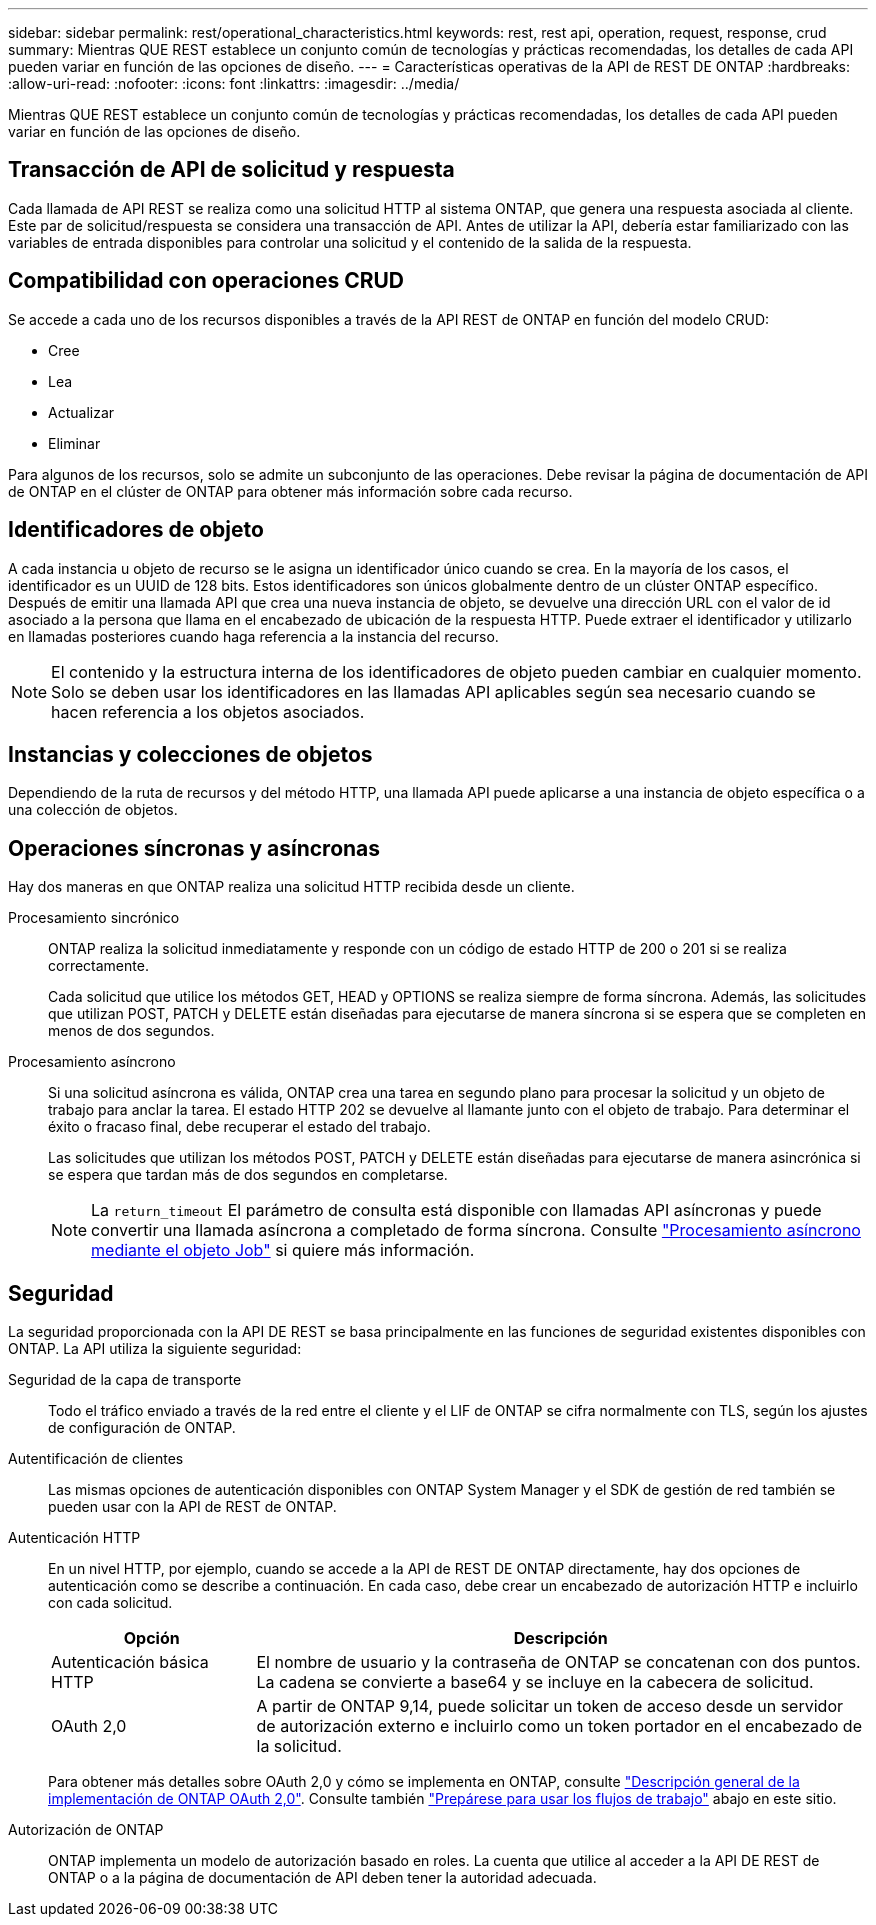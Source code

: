---
sidebar: sidebar 
permalink: rest/operational_characteristics.html 
keywords: rest, rest api, operation, request, response, crud 
summary: Mientras QUE REST establece un conjunto común de tecnologías y prácticas recomendadas, los detalles de cada API pueden variar en función de las opciones de diseño. 
---
= Características operativas de la API de REST DE ONTAP
:hardbreaks:
:allow-uri-read: 
:nofooter: 
:icons: font
:linkattrs: 
:imagesdir: ../media/


[role="lead"]
Mientras QUE REST establece un conjunto común de tecnologías y prácticas recomendadas, los detalles de cada API pueden variar en función de las opciones de diseño.



== Transacción de API de solicitud y respuesta

Cada llamada de API REST se realiza como una solicitud HTTP al sistema ONTAP, que genera una respuesta asociada al cliente. Este par de solicitud/respuesta se considera una transacción de API. Antes de utilizar la API, debería estar familiarizado con las variables de entrada disponibles para controlar una solicitud y el contenido de la salida de la respuesta.



== Compatibilidad con operaciones CRUD

Se accede a cada uno de los recursos disponibles a través de la API REST de ONTAP en función del modelo CRUD:

* Cree
* Lea
* Actualizar
* Eliminar


Para algunos de los recursos, solo se admite un subconjunto de las operaciones. Debe revisar la página de documentación de API de ONTAP en el clúster de ONTAP para obtener más información sobre cada recurso.



== Identificadores de objeto

A cada instancia u objeto de recurso se le asigna un identificador único cuando se crea. En la mayoría de los casos, el identificador es un UUID de 128 bits. Estos identificadores son únicos globalmente dentro de un clúster ONTAP específico. Después de emitir una llamada API que crea una nueva instancia de objeto, se devuelve una dirección URL con el valor de id asociado a la persona que llama en el encabezado de ubicación de la respuesta HTTP. Puede extraer el identificador y utilizarlo en llamadas posteriores cuando haga referencia a la instancia del recurso.


NOTE: El contenido y la estructura interna de los identificadores de objeto pueden cambiar en cualquier momento. Solo se deben usar los identificadores en las llamadas API aplicables según sea necesario cuando se hacen referencia a los objetos asociados.



== Instancias y colecciones de objetos

Dependiendo de la ruta de recursos y del método HTTP, una llamada API puede aplicarse a una instancia de objeto específica o a una colección de objetos.



== Operaciones síncronas y asíncronas

Hay dos maneras en que ONTAP realiza una solicitud HTTP recibida desde un cliente.

Procesamiento sincrónico:: ONTAP realiza la solicitud inmediatamente y responde con un código de estado HTTP de 200 o 201 si se realiza correctamente.
+
--
Cada solicitud que utilice los métodos GET, HEAD y OPTIONS se realiza siempre de forma síncrona. Además, las solicitudes que utilizan POST, PATCH y DELETE están diseñadas para ejecutarse de manera síncrona si se espera que se completen en menos de dos segundos.

--
Procesamiento asíncrono:: Si una solicitud asíncrona es válida, ONTAP crea una tarea en segundo plano para procesar la solicitud y un objeto de trabajo para anclar la tarea. El estado HTTP 202 se devuelve al llamante junto con el objeto de trabajo. Para determinar el éxito o fracaso final, debe recuperar el estado del trabajo.
+
--
Las solicitudes que utilizan los métodos POST, PATCH y DELETE están diseñadas para ejecutarse de manera asincrónica si se espera que tardan más de dos segundos en completarse.


NOTE: La `return_timeout` El parámetro de consulta está disponible con llamadas API asíncronas y puede convertir una llamada asíncrona a completado de forma síncrona. Consulte link:../rest/asynchronous_processing.html["Procesamiento asíncrono mediante el objeto Job"] si quiere más información.

--




== Seguridad

La seguridad proporcionada con la API DE REST se basa principalmente en las funciones de seguridad existentes disponibles con ONTAP. La API utiliza la siguiente seguridad:

Seguridad de la capa de transporte:: Todo el tráfico enviado a través de la red entre el cliente y el LIF de ONTAP se cifra normalmente con TLS, según los ajustes de configuración de ONTAP.
Autentificación de clientes:: Las mismas opciones de autenticación disponibles con ONTAP System Manager y el SDK de gestión de red también se pueden usar con la API de REST de ONTAP.
Autenticación HTTP:: En un nivel HTTP, por ejemplo, cuando se accede a la API de REST DE ONTAP directamente, hay dos opciones de autenticación como se describe a continuación. En cada caso, debe crear un encabezado de autorización HTTP e incluirlo con cada solicitud.
+
--
[cols="25,75"]
|===
| Opción | Descripción 


| Autenticación básica HTTP | El nombre de usuario y la contraseña de ONTAP se concatenan con dos puntos. La cadena se convierte a base64 y se incluye en la cabecera de solicitud. 


| OAuth 2,0 | A partir de ONTAP 9,14, puede solicitar un token de acceso desde un servidor de autorización externo e incluirlo como un token portador en el encabezado de la solicitud. 
|===
Para obtener más detalles sobre OAuth 2,0 y cómo se implementa en ONTAP, consulte https://docs.netapp.com/us-en/ontap/authentication/overview-oauth2.html["Descripción general de la implementación de ONTAP OAuth 2,0"^]. Consulte también link:../workflows/prepare_workflows.html["Prepárese para usar los flujos de trabajo"] abajo en este sitio.

--
Autorización de ONTAP:: ONTAP implementa un modelo de autorización basado en roles. La cuenta que utilice al acceder a la API DE REST de ONTAP o a la página de documentación de API deben tener la autoridad adecuada.

